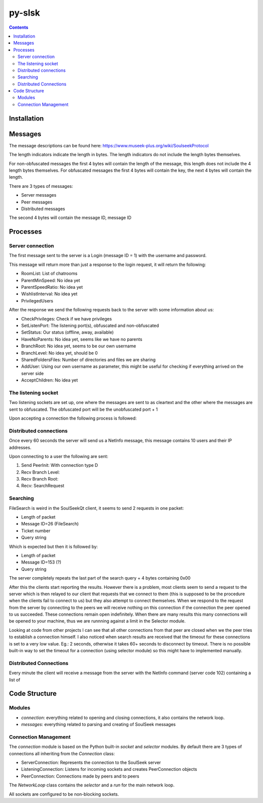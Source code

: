 =======
py-slsk
=======

.. contents::

Installation
============


Messages
========

The message descriptions can be found here: https://www.museek-plus.org/wiki/SoulseekProtocol

The length indicators indicate the length in bytes. The length indicators do not include the length bytes themselves.

For non-obfuscated messages the first 4 bytes will contain the length of the message, this length does not include the 4 length bytes themselves.
For obfuscated messages the first 4 bytes will contain the key, the next 4 bytes will contain the length.

There are 3 types of messages:

- Server messages
- Peer messages
- Distributed messages

The second 4 bytes will contain the message ID, message ID

Processes
=========

Server connection
-----------------

The first message sent to the server is a Login (message ID = 1) with the username and password.

This message will return more than just a response to the login request, it will return the following:

- RoomList: List of chatrooms
- ParentMinSpeed: No idea yet
- ParentSpeedRatio: No idea yet
- WishlistInterval: No idea yet
- PrivilegedUsers

After the response we send the following requests back to the server with some information about us:

- CheckPrivileges: Check if we have privileges
- SetListenPort: The listening port(s), obfuscated and non-obfuscated
- SetStatus: Our status (offline, away, available)
- HaveNoParents: No idea yet, seems like we have no parents
- BranchRoot: No idea yet, seems to be our own username
- BranchLevel: No idea yet, should be 0
- SharedFoldersFiles: Number of directories and files we are sharing
- AddUser: Using our own username as parameter, this might be useful for checking if everything arrived on the server side
- AcceptChildren: No idea yet

The listening socket
--------------------

Two listening sockets are set up, one where the messages are sent to as cleartext and the other where the messages are sent to obfuscated. The obfuscated port will be the unobfuscated port + 1

Upon accepting a connection the following process is followed:

Distributed connections
-----------------------

Once every 60 seconds the server will send us a NetInfo message, this message contains 10 users and their IP addresses.

Upon connecting to a user the following are sent:

#. Send PeerInit: With connection type D
#. Recv Branch Level:
#. Recv Branch Root:
#. Recv: SearchRequest

Searching
---------

FileSearch is weird in the SoulSeekQt client, it seems to send 2 requests in one packet:

- Length of packet
- Message ID=26 (FileSearch)
- Ticket number
- Query string

Which is expected but then it is followed by:

- Length of packet
- Message ID=153 (?)
- Query string

The server completely repeats the last part of the search query + 4 bytes containing 0x00

After this the clients start reporting the results. However there is a problem, most clients seem to send a request to the server which is then relayed to our client that requests that we connect to them (this is supposed to be the procedure when the clients fail to connect to us) but they also attempt to connect themselves. When we respond to the request from the server by connecting to the peers we will receive nothing on this connection if the connection the peer opened to us succeeded. These connections remain open indefinitely. When there are many results this many connections will be opened to your machine, thus we are runnning against a limit in the Selector module.

Looking at code from other projects I can see that all other connections from that peer are closed when we the peer tries to establish a connection himself. I also noticed when search results are received that the timeout for these connections is set to a very low value. Eg.: 2 seconds, otherwise it takes 60+ seconds to disconnect by timeout. There is no possible built-in way to set the timeout for a connection (using selector module) so this might have to implemented manually.

Distributed Connections
-----------------------

Every minute the client will receive a message from the server with the NetInfo command (server code 102) containing a list of



Code Structure
==============

Modules
-------

- `connection`: everything related to opening and closing connections, it also contains the network loop.
- `messages`: everything related to parsing and creating of SoulSeek messages

Connection Management
---------------------

The `connection` module is based on the Python built-in `socket` and `selector` modules. By default there are 3 types of connections all inheriting from the `Connection` class:

- ServerConnection: Represents the connection to the SoulSeek server
- ListeningConnection: Listens for incoming sockets and creates PeerConnection objects
- PeerConnection: Connections made by peers and to peers

The `NetworkLoop` class contains the `selector` and a `run` for the main network loop.

All sockets are configured to be non-blocking sockets.
